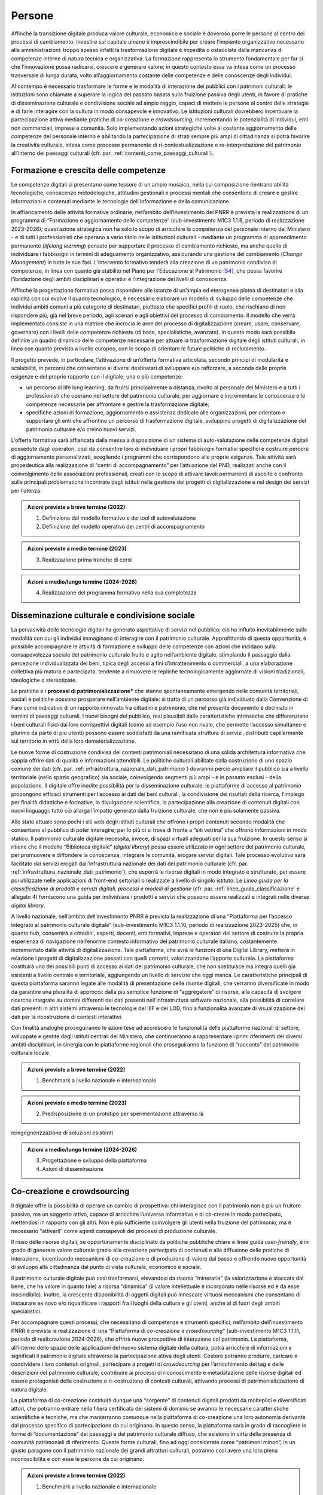 Persone
=======

Affinché la transizione digitale produca valore culturale, economico e
sociale è doveroso porre le persone al centro dei processi di
cambiamento. Investire sul capitale umano è imprescindibile per creare
l’impianto organizzativo necessario alle amministrazioni: troppo spesso
infatti la trasformazione digitale è impedita o ostacolata dalla
mancanza di competenze interne di natura tecnica e organizzativa. La
formazione rappresenta lo strumento fondamentale per far sì che
l’innovazione possa radicarsi, crescere e generare valore; in questo
contesto essa va intesa come un processo trasversale di lunga durata,
volto all’aggiornamento costante delle competenze e delle conoscenze
degli individui.

Al contempo è necessario trasformare le forme e le modalità di
interazione dei pubblici con i patrimoni culturali: le istituzioni sono
chiamate a superare la logica del passato basata sulla fruizione passiva
degli utenti, in favore di pratiche di disseminazione culturale e
condivisione sociale ad ampio raggio, capaci di mettere le persone al
centro delle strategie e di farle interagire con la cultura in modo
consapevole e innovativo. Le istituzioni culturali dovrebbero
incentivare la partecipazione attiva mediante pratiche di co-creazione e
*crowdsourcing*, incrementando le potenzialità di individui, enti non
commerciali, imprese e comunità. Solo implementando azioni strategiche
volte al costante aggiornamento delle competenze del personale interno e
abilitando la partecipazione di strati sempre più ampi di cittadinanza
si potrà favorire la creatività culturale, intesa come processo
permanente di ri-contestualizzazione e re-interpretazione del patrimonio
all’interno dei paesaggi culturali (cfr. par. :ref:`contenti_come_paesaggi_culturali`).

.. _formazione_crescita_competenze:

Formazione e crescita delle competenze
--------------------------------------

Le competenze digitali si presentano come tessere di un ampio mosaico,
nella cui composizione rientrano abilità tecnologiche, conoscenze
metodologiche, attitudini gestionali e processi mentali che consentono
di creare e gestire informazioni e contenuti mediante le tecnologie
dell’informazione e della comunicazione.

In affiancamento delle attività formative ordinarie, nell’ambito
dell’investimento del PNRR è prevista la realizzazione di un programma
di “Formazione e aggiornamento delle competenze” (sub-investimento M1C3
1.1.6, periodo di realizzazione 2023-2026); quest’azione strategica non
ha solo lo scopo di arricchire la competenza del personale interno del
Ministero - e di tutti i professionisti che operano a vario titolo nelle
istituzioni culturali - mediante un programma di apprendimento
permanente (*lifelong learning*) pensato per supportare il processo di
cambiamento richiesto, ma anche quello di individuare i fabbisogni in
termini di adeguamento organizzativo, assicurando una gestione del
cambiamento (*Change Management*) in tutte le sue fasi. L’intervento
formativo tenderà alla creazione di un patrimonio condiviso di
competenze, in linea con quanto già stabilito nel Piano per l’Educazione
al Patrimonio [54]_, che possa favorire l’ibridazione degli ambiti
disciplinari e operativi e l’integrazione dei livelli di conoscenza.

Affinché la progettazione formativa possa rispondere alle istanze di
un’ampia ed eterogenea platea di destinatari e alla rapidità con cui
evolve il quadro tecnologico, è necessario elaborare un modello di
sviluppo delle competenze che individui ambiti comuni a più categorie di
destinatari, piuttosto che specifici profili di ruolo, che rischiano di
non rispondere più, già nel breve periodo, agli scenari e agli obiettivi
del processo di cambiamento. Il modello che verrà implementato consiste
in una matrice che incrocia le aree del processo di digitalizzazione
(creare, usare, conservare, governare) con i livelli delle competenze
richieste (di base, specialistiche, avanzate). In questo modo sarà
possibile definire un quadro dinamico delle competenze necessarie per
attuare la trasformazione digitale degli istituti culturali, in linea
con quanto previsto a livello europeo, con lo scopo di orientare le
future politiche di reclutamento.

Il progetto prevede, in particolare, l’attivazione di un’offerta
formativa articolata, secondo principi di modularità e scalabilità, in
percorsi che consentano ai diversi destinatari di sviluppare e/o
rafforzare, a seconda delle proprie esigenze e del proprio rapporto con
il digitale, una o più competenze:

-  un percorso di life long learning, da fruirsi principalmente a
   distanza, rivolto al personale del Ministero e a tutti i
   professionisti che operano nel settore del patrimonio culturale, per
   aggiornare e incrementare le conoscenze e le competenze necessarie
   per affrontare e gestire la trasformazione digitale;

-  specifiche azioni di formazione, aggiornamento e assistenza dedicate
   alle organizzazioni, per orientare e supportare gli enti che
   affrontino un percorso di trasformazione digitale, sviluppino
   progetti di digitalizzazione del patrimonio culturale e/o creino
   nuovi servizi.

L’offerta formativa sarà affiancata dalla messa a disposizione di un
sistema di auto-valutazione delle competenze digitali possedute dagli
operatori, così da consentire loro di individuare i propri fabbisogni
formativi specifici e costruire percorsi di aggiornamento
personalizzati, scegliendo i programmi che corrispondono alle proprie
esigenze. Tale attività sarà propedeutica alla realizzazione di “centri
di accompagnamento” per l’attuazione del PND, realizzati anche con il
coinvolgimento delle associazioni professionali, creati con lo scopo di
attivare tavoli permanenti di ascolto e confronto sulle principali
problematiche incontrate dagli istituti nella gestione dei progetti di
digitalizzazione e nel design dei servizi per l’utenza.

.. admonition:: Azioni previste a breve termine (2022)

  1) Definizione del modello formativo e dei tool di autovalutazione

  2) Definizione del modello operativo dei centri di accompagnamento

.. admonition:: Azioni previste a medio termine (2023)

  3) Realizzazione prima tranche di corsi

.. admonition:: Azioni a medio/lungo termine (2024-2026)

  4) Realizzazione del programma formativo nella sua completezza

.. _disseminazione_culturale_condivisione_sociale:

Disseminazione culturale e condivisione sociale
-----------------------------------------------

La pervasività delle tecnologie digitali ha generato aspettative di
servizi nel pubblico; ciò ha influito inevitabilmente sulle modalità con
cui gli individui immaginano di interagire con il patrimonio culturale.
Approfittando di questa opportunità, è possibile accompagnare le
attività di formazione e sviluppo delle competenze con azioni che
incidano sulla consapevolezza sociale del patrimonio culturale fruito e
agito nell’ambiente digitale, stimolando il passaggio dalla percezione
individualizzata dei beni, tipica degli accessi a fini d’intrattenimento
o commerciali, a una elaborazione collettiva più matura e partecipata,
tendente a rimuovere le repliche tecnologicamente aggiornate di visioni
tradizionali, ideologiche o stereotipate.

Le pratiche e i **processi di patrimonializzazione\*** che stanno
spontaneamente emergendo nelle comunità territoriali, sociali e
politiche possono prosperare nell’ambiente digitale: si tratta di un
percorso già individuato dalla Convenzione di Faro come indicativo di un
rapporto rinnovato fra cittadini e patrimonio, che nel presente
documento è declinato in termini di paesaggi culturali. I nuovi bisogni
del pubblico, resi plausibili dalle caratteristiche intrinseche che
differenziano i beni culturali fisici dai loro corrispettivi digitali
(come ad esempio l’uso non rivale, che permette l’accesso simultaneo e
plurimo da parte di più utenti) possono essere soddisfatti da una
ramificata struttura di servizi, distribuiti capillarmente sul
territorio in virtù della loro dematerializzazione.

Le nuove forme di costruzione condivisa dei contesti patrimoniali
necessitano di una solida architettura informativa che sappia offrire
dati di qualità e informazioni attendibili. Le politiche culturali
abilitate dalla costruzione di uno spazio comune dei dati (cfr. par. :ref:`infrastruttura_nazionale_dati_patrimonio`) dovranno perciò ampliare il pubblico sia a livello territoriale
(nello spazio geografico) sia sociale, coinvolgendo segmenti più ampi -
e in passato esclusi - della popolazione. Il digitale offre inedite
possibilità per la disseminazione culturale: le piattaforme di accesso
al patrimonio propongono efficaci strumenti per l’accesso ai dati dei
beni culturali, la condivisione dei risultati della ricerca, l’impiego
per finalità didattiche e formative, la divulgazione scientifica, la
partecipazione alla creazione di contenuti digitali con nuovi linguaggi:
tutto ciò allarga l’impatto generato dalla fruizione culturale, che non
è più solamente passiva.

Allo stato attuale sono pochi i siti web degli istituti culturali che
offrono i propri contenuti secondo modalità che consentano al pubblico
di poter interagire; per lo più ci si trova di fronte a “siti vetrina”
che offrono informazioni in modo statico. Il patrimonio culturale
digitale necessita, invece, di spazi virtuali adeguati per la sua
fruizione. In questo senso si ritiene che il modello “Biblioteca
digitale” (*digital library*) possa essere utilizzato in ogni settore del
patrimonio culturale, per promuovere e diffondere la conoscenza,
integrare le comunità, erogare servizi digitali. Tale processo evolutivo
sarà facilitato dai servizi erogati dall’infrastruttura nazionale dei
dati del patrimonio culturale (cfr. par. :ref:`infrastruttura_nazionale_dati_patrimonio`), che esporrà le risorse
digitali in modo integrato e strutturato, per essere poi utilizzate
nelle applicazioni di front-end settoriali o realizzate a livello di
singolo istituto. Le *Linee guida per la classificazione di prodotti e
servizi digitali, processi e modelli di gestione* (cfr. par. :ref:`linee_guida_classificazione` e
allegato 4) forniscono una guida per individuare i prodotti e servizi
che possono essere realizzati e integrati nelle diverse *digital library*.

A livello nazionale, nell’ambito dell’investimento PNRR è prevista la
realizzazione di una “Piattaforma per l’accesso integrato al patrimonio
culturale digitale” (sub-investimento M1C3 1.1.10, periodo di
realizzazione 2023-2025) che, in quanto *hub*, consentirà a cittadini,
esperti, docenti, enti formativi, imprese e operatori del settore di
costruire la propria esperienza di navigazione nell’enorme contesto
informativo del patrimonio culturale italiano, costantemente
incrementato dalle attività di digitalizzazione. Tale piattaforma, che
avrà le funzioni di una Digital Library, metterà in relazione i progetti
di digitalizzazione passati con quelli correnti, valorizzandone
l’apporto culturale. La piattaforma costituirà uno dei possibili punti
di accesso ai dati del patrimonio culturale, che non sostituisce ma
integra quelli già esistenti a livello centrale e territoriale,
aggiungendo un livello di servizio che oggi manca. Le caratteristiche
principali di questa piattaforma saranno legate alle modalità di
presentazione delle risorse digitali, che verranno diversificate in modo
da garantire una pluralità di approcci: dalla più semplice funzione di
“aggregatore” di risorse, alla capacità di svolgere ricerche integrate
su domini differenti dei dati presenti nell’infrastruttura software
nazionale, alla possibilità di correlare dati presenti in altri sistemi
attraverso le tecnologie del IIIF e dei LOD, fino a funzionalità
avanzate di visualizzazione dei dati per la ricostruzione di contesti
interattivi.

Con finalità analoghe proseguiranno le azioni tese ad accrescere le
funzionalità delle piattaforme nazionali di settore, sviluppate e
gestite dagli istituti centrali del Ministero, che continueranno a
rappresentare i primi riferimenti dei diversi ambiti disciplinari, in
sinergia con le piattaforme regionali che proseguiranno la funzione di
“racconto” del patrimonio culturale locale.

.. admonition:: Azioni previste a breve termine (2022)

  1) Benchmark a livello nazionale e internazionale

.. admonition:: Azioni previste a medio termine (2023)

  2) Predisposizione di un prototipo per sperimentazione attraverso la
reingegnerizzazione di soluzioni esistenti

.. admonition:: Azioni a medio/lungo termine (2024-2026)

  3) Progettazione e sviluppo della piattaforma

  4) Azioni di disseminazione

.. _co_creazione_crowdsorcing:

Co-creazione e crowdsourcing
----------------------------

Il digitale offre la possibilità di operare un cambio di prospettiva:
chi interagisce con il patrimonio non è più un fruitore passivo, ma un
soggetto attivo, capace di arricchire l’universo informativo e di
co-creare in modo partecipato, mettendosi in rapporto con gli altri. Non
è più sufficiente coinvolgere gli utenti nella fruizione del patrimonio,
ma è necessario “attivarli” come agenti consapevoli dei processi di
produzione culturale.

Il riuso delle risorse digitali, se opportunamente disciplinato da
politiche pubbliche chiare e linee guida *user-friendly*, è in grado di
generare valore culturale grazie alla creazione partecipata di contenuti
e alla diffusione delle pratiche di interazione, incentivando meccanismi
di co-creazione e di produzione di valore dal basso e offrendo nuove
opportunità di sviluppo alla cittadinanza dal punto di vista culturale,
economico e sociale.

Il patrimonio culturale digitale può così trasformarsi, elevandosi da
risorsa “mineraria” (la valorizzazione è staccata dal bene, che ha
valore in quanto tale) a risorsa “dinamica” (il valore intellettuale è
incorporato nelle risorse ed è da esse inscindibile). Inoltre, la
crescente disponibilità di oggetti digitali può innescare virtuosi
meccanismi che consentano di instaurare ex novo e/o riqualificare i
rapporti fra i luoghi della cultura e gli utenti, anche al di fuori
degli ambiti specialistici.

Per accompagnare questi processi, che necessitano di competenze e
strumenti specifici, nell’ambito dell’investimento PNRR è prevista la
realizzazione di una “Piattaforma di *co-creazione* e *crowdsourcing*”
(sub-investimento M1C3 1.1.11, periodo di realizzazione 2024-2026), che
offrirà nuove prospettive di interazione col patrimonio. La piattaforma,
all’interno dello spazio delle applicazioni del nuovo sistema digitale
della cultura, potrà arricchire di informazioni e significati il
patrimonio digitale attraverso la partecipazione attiva degli utenti.
Costoro potranno produrre, caricare e condividere i loro contenuti
originali, partecipare a progetti di *crowdsourcing* per l’arricchimento
dei tag e delle descrizioni del patrimonio culturale, contribuire ai
processi di riconoscimento e metadatazione delle risorse digitali ed
essere protagonisti della costruzione o ri-costruzione di contesti
culturali, attivando processi di patrimonializzazione di natura
digitale.

La piattaforma di co-creazione costituirà dunque una “sorgente” di
contenuti digitali prodotti da molteplici e diversificati attori, che
potranno entrare nella filiera certificata dei sistemi di dominio se
avranno le necessarie caratteristiche scientifiche e tecniche, ma che
manterranno comunque nella piattaforma di co-creazione una loro
autonomia derivante dal processo specifico di partecipazione da cui
originano. In questo senso, la piattaforma sarà in grado di raccogliere
le forme di “documentazione” dei paesaggi e del patrimonio culturale
diffuso, che esistono in virtù della presenza di comunità patrimoniali
di riferimento. Queste forme culturali, fino ad oggi considerate come
“patrimoni minori”, in un giusto paragone con il patrimonio nazionale
dei grandi attrattori culturali, potranno così avere una loro piena
riconoscibilità e con esse le persone da cui originano.

.. admonition:: Azioni previste a breve termine (2022)

  1) Benchmark a livello nazionale e internazionale

.. admonition:: Azioni previste a medio termine (2023)

  2) Individuazione di partner, stakeholder e mediatori

.. admonition:: Azioni a medio/lungo termine (2024-2026)

  3) Progettazione e sviluppo della piattaforma

  4) Azioni di disseminazione

.. [54] Sul Piano per l’Educazione al Patrimonio 2021: https://dger.beniculturali.it/wp-content/uploads/2021/11/Piano-Nazionale-per-lEducazione-al-patrimonio-2021.pdf
